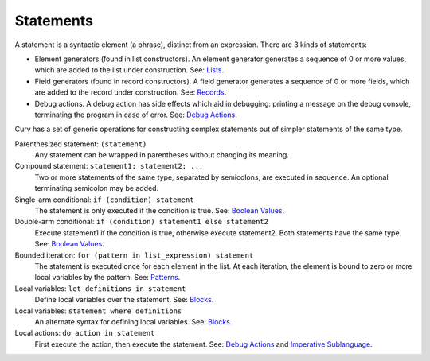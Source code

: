 Statements
==========

A statement is a syntactic element (a phrase), distinct from an expression.
There are 3 kinds of statements:

* Element generators (found in list constructors).
  An element generator generates a sequence of 0 or more values,
  which are added to the list under construction.
  See: `Lists`_.
* Field generators (found in record constructors).
  A field generator generates a sequence of 0 or more fields,
  which are added to the record under construction.
  See: `Records`_.
* Debug actions.
  A debug action has side effects which aid in debugging:
  printing a message on the debug console, terminating the
  program in case of error.
  See: `Debug Actions`_.

Curv has a set of generic operations for constructing complex statements
out of simpler statements of the same type.

Parenthesized statement: ``(statement)``
  Any statement can be wrapped in parentheses without changing its meaning.

Compound statement: ``statement1; statement2; ...``
  Two or more statements of the same type, separated by semicolons, are executed in sequence.
  An optional terminating semicolon may be added.

Single-arm conditional: ``if (condition) statement``
  The statement is only executed if the condition is true.
  See: `Boolean Values`_.

Double-arm conditional: ``if (condition) statement1 else statement2``
  Execute statement1 if the condition is true, otherwise execute statement2.
  Both statements have the same type.
  See: `Boolean Values`_.

Bounded iteration: ``for (pattern in list_expression) statement``
  The statement is executed once for each element in the list.
  At each iteration,
  the element is bound to zero or more local variables by the pattern.
  See: `Patterns`_.

Local variables: ``let definitions in statement``
  Define local variables over the statement. See: `Blocks`_.

Local variables: ``statement where definitions``
  An alternate syntax for defining local variables. See: `Blocks`_.

Local actions: ``do action in statement``
  First execute the action, then execute the statement.
  See: `Debug Actions`_ and `Imperative Sublanguage`_.

.. _`Boolean Values`: Boolean_Values.rst
.. _`Lists`: Lists.rst
.. _`Records`: Records.rst
.. _`Debug Actions`: Debug_Actions.rst
.. _`Imperative Sublanguage`: Imperative_Sublanguage.rst
.. _`Blocks`: Blocks.rst
.. _`Patterns`: Patterns.rst

